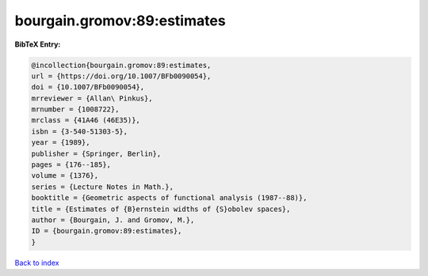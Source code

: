 bourgain.gromov:89:estimates
============================

.. :cite:t:`bourgain.gromov:89:estimates`

.. bibliography:: ../../All.bib

**BibTeX Entry:**

.. code-block:: bibtex

   @incollection{bourgain.gromov:89:estimates,
   url = {https://doi.org/10.1007/BFb0090054},
   doi = {10.1007/BFb0090054},
   mrreviewer = {Allan\ Pinkus},
   mrnumber = {1008722},
   mrclass = {41A46 (46E35)},
   isbn = {3-540-51303-5},
   year = {1989},
   publisher = {Springer, Berlin},
   pages = {176--185},
   volume = {1376},
   series = {Lecture Notes in Math.},
   booktitle = {Geometric aspects of functional analysis (1987--88)},
   title = {Estimates of {B}ernstein widths of {S}obolev spaces},
   author = {Bourgain, J. and Gromov, M.},
   ID = {bourgain.gromov:89:estimates},
   }

`Back to index <../index>`_
